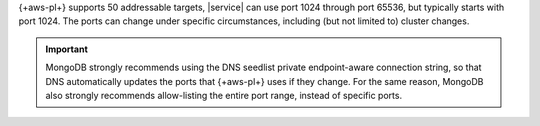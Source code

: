 {+aws-pl+} supports 50 addressable targets, 
|service| can use port 1024 through port 65536,
but typically starts with port 1024. The ports 
can change under specific circumstances, including 
(but not limited to) cluster changes.

.. important::
   MongoDB strongly recommends using the DNS seedlist 
   private endpoint-aware connection string, so that DNS 
   automatically updates the ports that {+aws-pl+} uses if
   they change. For the same reason, MongoDB also strongly 
   recommends allow-listing the entire port range, instead
   of specific ports.
   